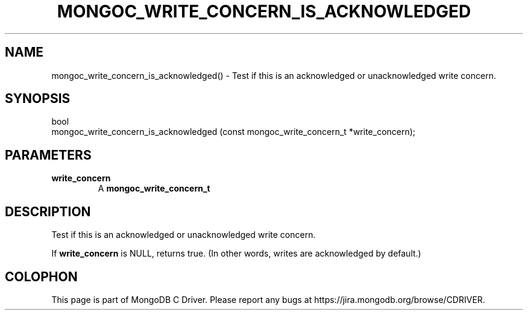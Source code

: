 .\" This manpage is Copyright (C) 2016 MongoDB, Inc.
.\" 
.\" Permission is granted to copy, distribute and/or modify this document
.\" under the terms of the GNU Free Documentation License, Version 1.3
.\" or any later version published by the Free Software Foundation;
.\" with no Invariant Sections, no Front-Cover Texts, and no Back-Cover Texts.
.\" A copy of the license is included in the section entitled "GNU
.\" Free Documentation License".
.\" 
.TH "MONGOC_WRITE_CONCERN_IS_ACKNOWLEDGED" "3" "2016\(hy10\(hy20" "MongoDB C Driver"
.SH NAME
mongoc_write_concern_is_acknowledged() \- Test if this is an acknowledged or unacknowledged write concern.
.SH "SYNOPSIS"

.nf
.nf
bool
mongoc_write_concern_is_acknowledged (const mongoc_write_concern_t *write_concern);
.fi
.fi

.SH "PARAMETERS"

.TP
.B
write_concern
A
.B mongoc_write_concern_t
.
.LP

.SH "DESCRIPTION"

Test if this is an acknowledged or unacknowledged write concern.

If
.B write_concern
is NULL, returns true. (In other words, writes are acknowledged by default.)


.B
.SH COLOPHON
This page is part of MongoDB C Driver.
Please report any bugs at https://jira.mongodb.org/browse/CDRIVER.